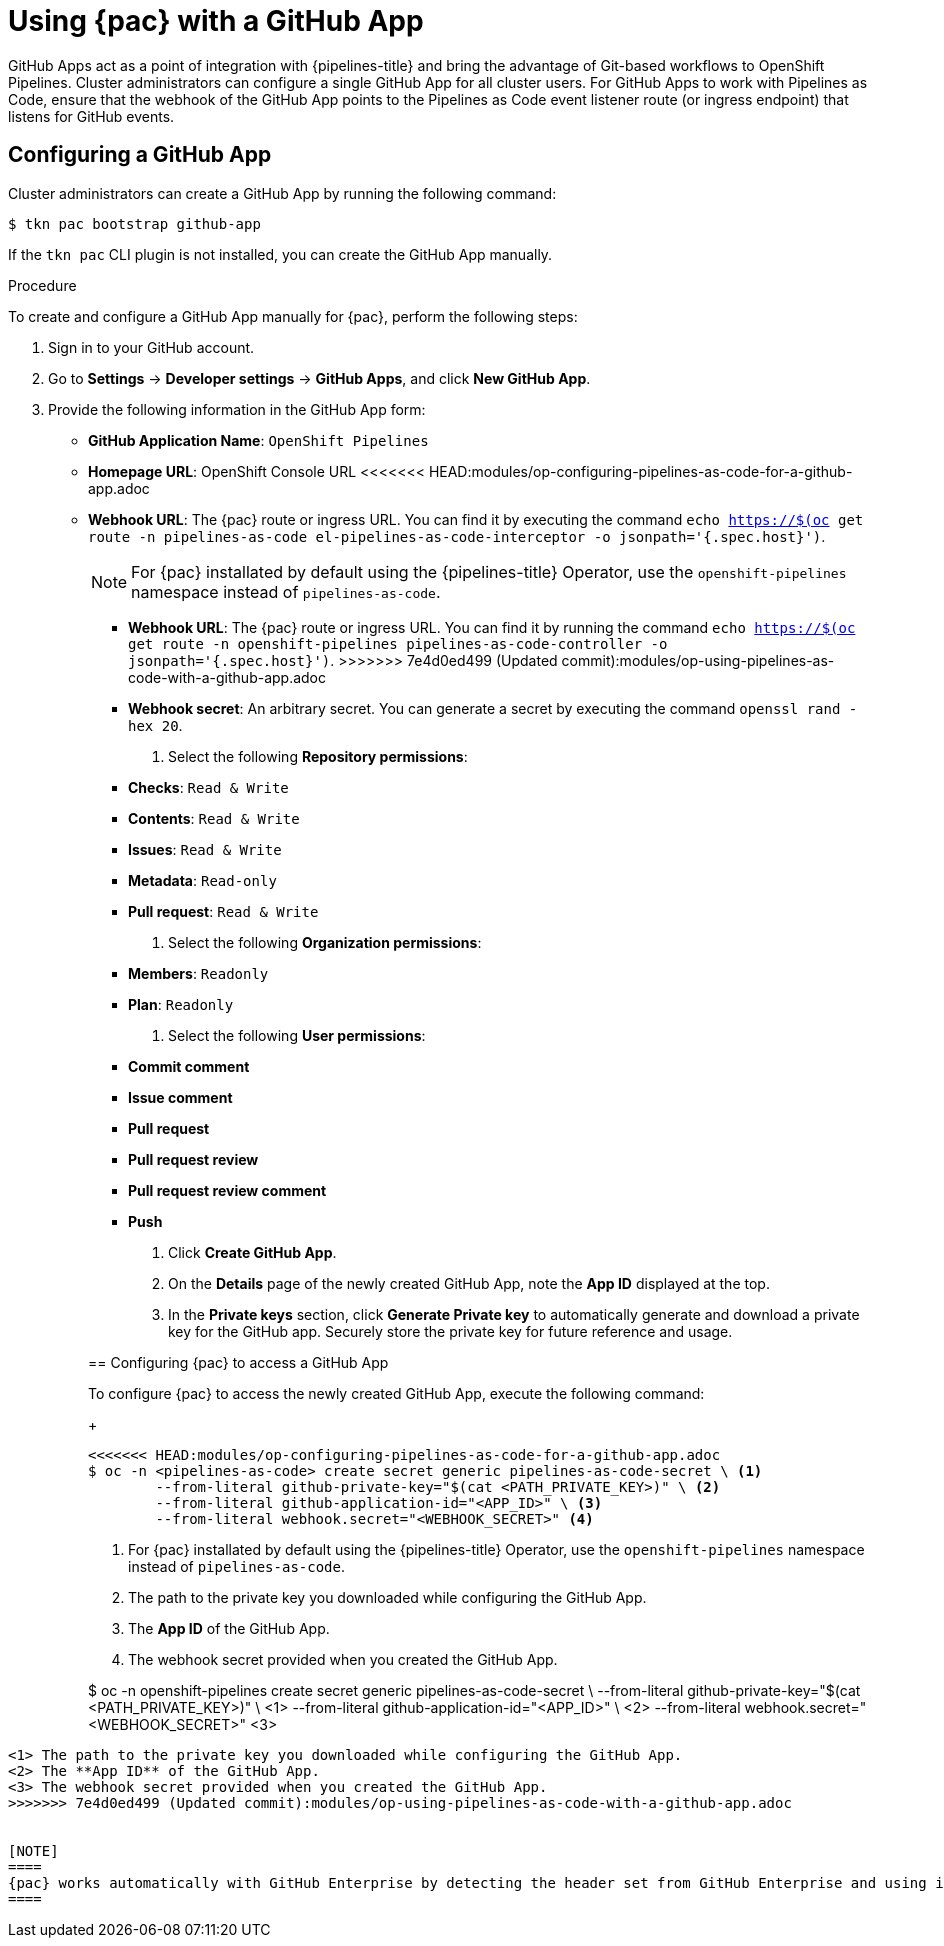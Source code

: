 // This module is included in the following assembly:
//
// *cicd/pipelines/using-pipelines-as-code.adoc

:_content-type: PROCEDURE
[id="using-pipelines-as-code-with-a-github-app_{context}"]
= Using {pac} with a GitHub App 

[role="_abstract"]
GitHub Apps act as a point of integration with {pipelines-title} and bring the advantage of Git-based workflows to OpenShift Pipelines. Cluster administrators can configure a single GitHub App for all cluster users. For GitHub Apps to work with Pipelines as Code, ensure that the webhook of the GitHub App points to the Pipelines as Code event listener route (or ingress endpoint) that listens for GitHub events.

[id="configuring-github-app-for-pac"]
== Configuring a GitHub App

Cluster administrators can create a GitHub App by running the following command:

[source,terminal]
----
$ tkn pac bootstrap github-app
----

If the `tkn pac` CLI plugin is not installed, you can create the GitHub App manually.

[discrete]
.Procedure

To create and configure a GitHub App manually for {pac}, perform the following steps:

. Sign in to your GitHub account.

. Go to **Settings** -> **Developer settings** -> **GitHub Apps**, and click **New GitHub App**.

. Provide the following information in the GitHub App form: 

* **GitHub Application Name**: `OpenShift Pipelines`
* **Homepage URL**: OpenShift Console URL 
<<<<<<< HEAD:modules/op-configuring-pipelines-as-code-for-a-github-app.adoc
* **Webhook URL**: The {pac} route or ingress URL. You can find it by executing the command `echo https://$(oc get route -n pipelines-as-code el-pipelines-as-code-interceptor -o jsonpath='{.spec.host}')`.
+
[NOTE]
====
For {pac} installated by default using the {pipelines-title} Operator, use the `openshift-pipelines` namespace instead of `pipelines-as-code`.
====
+
=======
* **Webhook URL**: The {pac} route or ingress URL. You can find it by running the command `echo https://$(oc get route -n openshift-pipelines pipelines-as-code-controller -o jsonpath='{.spec.host}')`.
>>>>>>> 7e4d0ed499 (Updated commit):modules/op-using-pipelines-as-code-with-a-github-app.adoc
* **Webhook secret**: An arbitrary secret. You can generate a secret by executing the command `openssl rand -hex 20`.

. Select the following **Repository permissions**:

* **Checks**: `Read & Write`
* **Contents**: `Read & Write`
* **Issues**: `Read & Write`
* **Metadata**: `Read-only`
* **Pull request**: `Read & Write`

. Select the following **Organization permissions**:

* **Members**: `Readonly`
* **Plan**: `Readonly`

. Select the following **User permissions**:

* **Commit comment**
* **Issue comment**
* **Pull request**
* **Pull request review**
* **Pull request review comment**
* **Push**

. Click **Create GitHub App**.

. On the **Details** page of the newly created GitHub App, note the **App ID** displayed at the top.

. In the **Private keys** section, click **Generate Private key** to automatically generate and download a private key for the GitHub app. Securely store the private key for future reference and usage.


[id="configuring-pac-for-github-app"]
== Configuring {pac} to access a GitHub App

To configure {pac} to access the newly created GitHub App, execute the following command:
+
[source,terminal]
----
<<<<<<< HEAD:modules/op-configuring-pipelines-as-code-for-a-github-app.adoc
$ oc -n <pipelines-as-code> create secret generic pipelines-as-code-secret \ <1>
        --from-literal github-private-key="$(cat <PATH_PRIVATE_KEY>)" \ <2>
        --from-literal github-application-id="<APP_ID>" \ <3>
        --from-literal webhook.secret="<WEBHOOK_SECRET>" <4>
----
<1> For {pac} installated by default using the {pipelines-title} Operator, use the `openshift-pipelines` namespace instead of `pipelines-as-code`.
<2> The path to the private key you downloaded while configuring the GitHub App.
<3> The **App ID** of the GitHub App.
<4> The webhook secret provided when you created the GitHub App. 
=======
$ oc -n openshift-pipelines create secret generic pipelines-as-code-secret \
        --from-literal github-private-key="$(cat <PATH_PRIVATE_KEY>)" \ <1>
        --from-literal github-application-id="<APP_ID>" \ <2>
        --from-literal webhook.secret="<WEBHOOK_SECRET>" <3>
----
<1> The path to the private key you downloaded while configuring the GitHub App.
<2> The **App ID** of the GitHub App.
<3> The webhook secret provided when you created the GitHub App. 
>>>>>>> 7e4d0ed499 (Updated commit):modules/op-using-pipelines-as-code-with-a-github-app.adoc


[NOTE]
====
{pac} works automatically with GitHub Enterprise by detecting the header set from GitHub Enterprise and using it for the GitHub Enterprise API authorization URL.
====

